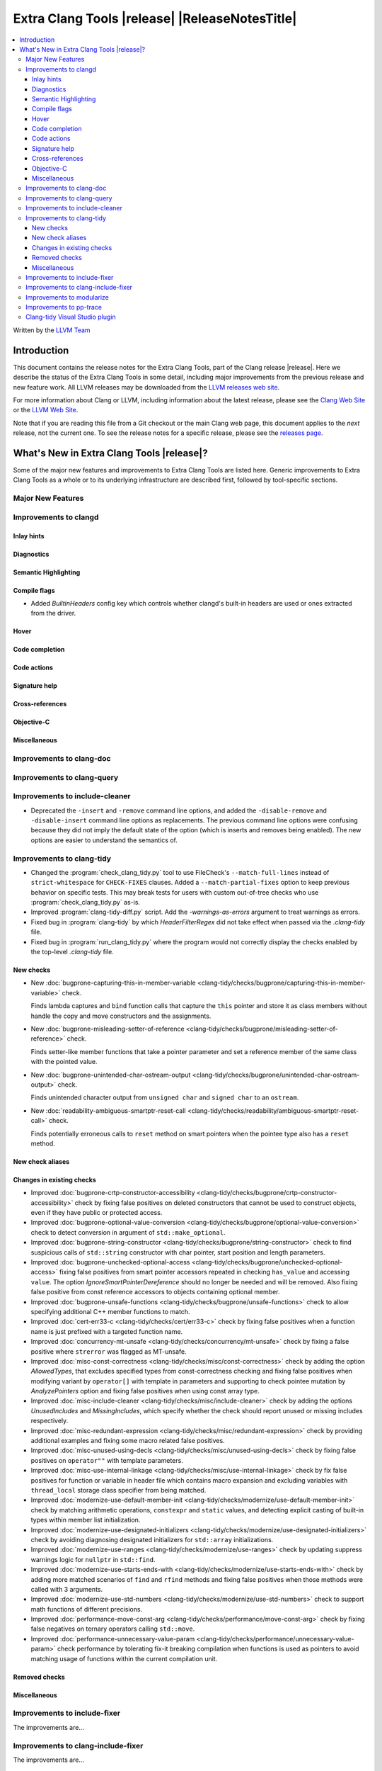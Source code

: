 ====================================================
Extra Clang Tools |release| |ReleaseNotesTitle|
====================================================

.. contents::
   :local:
   :depth: 3

Written by the `LLVM Team <https://llvm.org/>`_

.. only:: PreRelease

  .. warning::
     These are in-progress notes for the upcoming Extra Clang Tools |version| release.
     Release notes for previous releases can be found on
     `the Download Page <https://releases.llvm.org/download.html>`_.

Introduction
============

This document contains the release notes for the Extra Clang Tools, part of the
Clang release |release|. Here we describe the status of the Extra Clang Tools in
some detail, including major improvements from the previous release and new
feature work. All LLVM releases may be downloaded from the `LLVM releases web
site <https://llvm.org/releases/>`_.

For more information about Clang or LLVM, including information about
the latest release, please see the `Clang Web Site <https://clang.llvm.org>`_ or
the `LLVM Web Site <https://llvm.org>`_.

Note that if you are reading this file from a Git checkout or the
main Clang web page, this document applies to the *next* release, not
the current one. To see the release notes for a specific release, please
see the `releases page <https://llvm.org/releases/>`_.

What's New in Extra Clang Tools |release|?
==========================================

Some of the major new features and improvements to Extra Clang Tools are listed
here. Generic improvements to Extra Clang Tools as a whole or to its underlying
infrastructure are described first, followed by tool-specific sections.

Major New Features
------------------

Improvements to clangd
----------------------

Inlay hints
^^^^^^^^^^^

Diagnostics
^^^^^^^^^^^

Semantic Highlighting
^^^^^^^^^^^^^^^^^^^^^

Compile flags
^^^^^^^^^^^^^

- Added `BuiltinHeaders` config key which controls whether clangd's built-in
  headers are used or ones extracted from the driver.

Hover
^^^^^

Code completion
^^^^^^^^^^^^^^^

Code actions
^^^^^^^^^^^^

Signature help
^^^^^^^^^^^^^^

Cross-references
^^^^^^^^^^^^^^^^

Objective-C
^^^^^^^^^^^

Miscellaneous
^^^^^^^^^^^^^

Improvements to clang-doc
-------------------------

Improvements to clang-query
---------------------------

Improvements to include-cleaner
-------------------------------
- Deprecated the ``-insert`` and ``-remove`` command line options, and added
  the ``-disable-remove`` and ``-disable-insert`` command line options as
  replacements. The previous command line options were confusing because they
  did not imply the default state of the option (which is inserts and removes
  being enabled). The new options are easier to understand the semantics of.

Improvements to clang-tidy
--------------------------

- Changed the :program:`check_clang_tidy.py` tool to use FileCheck's
  ``--match-full-lines`` instead of ``strict-whitespace`` for ``CHECK-FIXES``
  clauses. Added a ``--match-partial-fixes`` option to keep previous behavior on
  specific tests. This may break tests for users with custom out-of-tree checks
  who use :program:`check_clang_tidy.py` as-is.

- Improved :program:`clang-tidy-diff.py` script. Add the `-warnings-as-errors`
  argument to treat warnings as errors.

- Fixed bug in :program:`clang-tidy` by which `HeaderFilterRegex` did not take
  effect when passed via the `.clang-tidy` file.

- Fixed bug in :program:`run_clang_tidy.py` where the program would not
  correctly display the checks enabled by the top-level `.clang-tidy` file.

New checks
^^^^^^^^^^

- New :doc:`bugprone-capturing-this-in-member-variable
  <clang-tidy/checks/bugprone/capturing-this-in-member-variable>` check.

  Finds lambda captures and ``bind`` function calls that capture the ``this``
  pointer and store it as class members without handle the copy and move
  constructors and the assignments.

- New :doc:`bugprone-misleading-setter-of-reference
  <clang-tidy/checks/bugprone/misleading-setter-of-reference>` check.

  Finds setter-like member functions that take a pointer parameter and set a
  reference member of the same class with the pointed value.

- New :doc:`bugprone-unintended-char-ostream-output
  <clang-tidy/checks/bugprone/unintended-char-ostream-output>` check.

  Finds unintended character output from ``unsigned char`` and ``signed char``
  to an ``ostream``.

- New :doc:`readability-ambiguous-smartptr-reset-call
  <clang-tidy/checks/readability/ambiguous-smartptr-reset-call>` check.

  Finds potentially erroneous calls to ``reset`` method on smart pointers when
  the pointee type also has a ``reset`` method.

New check aliases
^^^^^^^^^^^^^^^^^

Changes in existing checks
^^^^^^^^^^^^^^^^^^^^^^^^^^

- Improved :doc:`bugprone-crtp-constructor-accessibility
  <clang-tidy/checks/bugprone/crtp-constructor-accessibility>` check by fixing
  false positives on deleted constructors that cannot be used to construct
  objects, even if they have public or protected access.

- Improved :doc:`bugprone-optional-value-conversion
  <clang-tidy/checks/bugprone/optional-value-conversion>` check to detect
  conversion in argument of ``std::make_optional``.

- Improved :doc:`bugprone-string-constructor
  <clang-tidy/checks/bugprone/string-constructor>` check to find suspicious
  calls of ``std::string`` constructor with char pointer, start position and
  length parameters.

- Improved :doc:`bugprone-unchecked-optional-access
  <clang-tidy/checks/bugprone/unchecked-optional-access>` fixing false
  positives from smart pointer accessors repeated in checking ``has_value``
  and accessing ``value``. The option `IgnoreSmartPointerDereference` should
  no longer be needed and will be removed. Also fixing false positive from
  const reference accessors to objects containing optional member.

- Improved :doc:`bugprone-unsafe-functions
  <clang-tidy/checks/bugprone/unsafe-functions>` check to allow specifying
  additional C++ member functions to match.

- Improved :doc:`cert-err33-c
  <clang-tidy/checks/cert/err33-c>` check by fixing false positives when
  a function name is just prefixed with a targeted function name.

- Improved :doc:`concurrency-mt-unsafe
  <clang-tidy/checks/concurrency/mt-unsafe>` check by fixing a false positive
  where ``strerror`` was flagged as MT-unsafe.

- Improved :doc:`misc-const-correctness
  <clang-tidy/checks/misc/const-correctness>` check by adding the option
  `AllowedTypes`, that excludes specified types from const-correctness
  checking and fixing false positives when modifying variant by ``operator[]``
  with template in parameters and supporting to check pointee mutation by
  `AnalyzePointers` option and fixing false positives when using const array
  type.

- Improved :doc:`misc-include-cleaner
  <clang-tidy/checks/misc/include-cleaner>` check by adding the options
  `UnusedIncludes` and `MissingIncludes`, which specify whether the check should
  report unused or missing includes respectively.

- Improved :doc:`misc-redundant-expression
  <clang-tidy/checks/misc/redundant-expression>` check by providing additional
  examples and fixing some macro related false positives.

- Improved :doc:`misc-unused-using-decls
  <clang-tidy/checks/misc/unused-using-decls>` check by fixing false positives
  on ``operator""`` with template parameters.

- Improved :doc:`misc-use-internal-linkage
  <clang-tidy/checks/misc/use-internal-linkage>` check by fix false positives
  for function or variable in header file which contains macro expansion and
  excluding variables with ``thread_local`` storage class specifier from being
  matched.

- Improved :doc:`modernize-use-default-member-init
  <clang-tidy/checks/modernize/use-default-member-init>` check by matching
  arithmetic operations, ``constexpr`` and ``static`` values, and detecting
  explicit casting of built-in types within member list initialization.

- Improved :doc:`modernize-use-designated-initializers
  <clang-tidy/checks/modernize/use-designated-initializers>` check by avoiding
  diagnosing designated initializers for ``std::array`` initializations.

- Improved :doc:`modernize-use-ranges
  <clang-tidy/checks/modernize/use-ranges>` check by updating suppress
  warnings logic for ``nullptr`` in ``std::find``.

- Improved :doc:`modernize-use-starts-ends-with
  <clang-tidy/checks/modernize/use-starts-ends-with>` check by adding more
  matched scenarios of ``find`` and ``rfind`` methods and fixing false
  positives when those methods were called with 3 arguments.

- Improved :doc:`modernize-use-std-numbers
  <clang-tidy/checks/modernize/use-std-numbers>` check to support math
  functions of different precisions.

- Improved :doc:`performance-move-const-arg
  <clang-tidy/checks/performance/move-const-arg>` check by fixing false
  negatives on ternary operators calling ``std::move``.

- Improved :doc:`performance-unnecessary-value-param
  <clang-tidy/checks/performance/unnecessary-value-param>` check performance by
  tolerating fix-it breaking compilation when functions is used as pointers
  to avoid matching usage of functions within the current compilation unit.

Removed checks
^^^^^^^^^^^^^^

Miscellaneous
^^^^^^^^^^^^^

Improvements to include-fixer
-----------------------------

The improvements are...

Improvements to clang-include-fixer
-----------------------------------

The improvements are...

Improvements to modularize
--------------------------

The improvements are...

Improvements to pp-trace
------------------------

Clang-tidy Visual Studio plugin
-------------------------------
